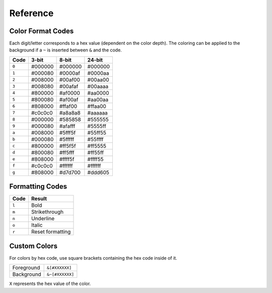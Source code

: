 Reference
=========

.. _formatref:


Color Format Codes
------------------

Each digit/letter corresponds to a hex value (dependent on the color depth).
The coloring can be applied to the background if a ``~`` is inserted between ``&`` and the code.

.. list-table:: 
    :header-rows: 1
    :class: format-code

    * - Code
      - 3-bit
      - 8-bit
      - 24-bit
    * - ``0``
      - #000000
      - #000000
      - #000000
    * - ``1``
      - #000080
      - #0000af
      - #0000aa
    * - ``2``
      - #008000
      - #00af00
      - #00aa00
    * - ``3``
      - #008080
      - #00afaf
      - #00aaaa
    * - ``4``
      - #800000
      - #af0000
      - #aa0000
    * - ``5``
      - #800080
      - #af00af
      - #aa00aa
    * - ``6``
      - #808000
      - #ffaf00
      - #ffaa00
    * - ``7``
      - #c0c0c0
      - #a8a8a8
      - #aaaaaa
    * - ``8``
      - #000000
      - #585858
      - #555555
    * - ``9``
      - #000080
      - #afafff 
      - #5555ff
    * - ``a``
      - #008000
      - #5fff5f
      - #55ff55
    * - ``b``
      - #000080
      - #5fffff
      - #55ffff
    * - ``c``
      - #800000
      - #ff5f5f
      - #ff5555
    * - ``d``
      - #800080
      - #ff5fff
      - #ff55ff
    * - ``e``
      - #808000
      - #ffff5f
      - #ffff55
    * - ``f``
      - #c0c0c0
      - #ffffff
      - #ffffff
    * - ``g``
      - #808000
      - #d7d700
      - #ddd605

Formatting Codes
----------------

.. list-table::
    :header-rows: 1
    
    * - Code
      - Result
    * - ``l``
      - Bold
    * - ``m``
      - Strikethrough
    * - ``n``
      - Underline
    * - ``o``
      - Italic
    * - ``r``
      - Reset formatting

Custom Colors
-------------

For colors by hex code, use square brackets containing the hex code inside of it.


.. list-table::
    
    * - Foreground
      - ``&[#XXXXXX]``
    * - Background
      - ``&~[#XXXXXX]``

``X`` represents the hex value of the color.
